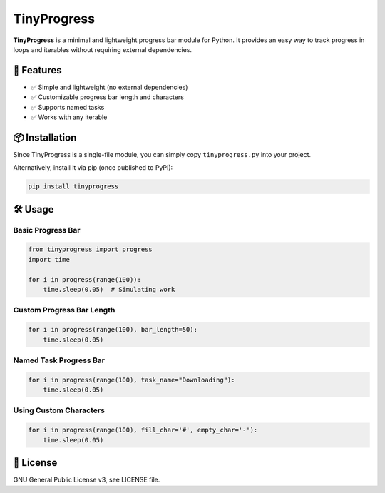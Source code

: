 TinyProgress
============

.. image:: https://img.shields.io/pypi/v/tinyprogress
   :alt: PyPI - Version
.. image:: https://img.shields.io/pypi/dm/tinyprogress
   :alt: PyPI - Downloads
.. image:: https://img.shields.io/pepy/dt/tinyprogress
   :alt: Pepy Total Downloads


.. image:: https://img.shields.io/github/license/croketillo/tinyprogress
   :alt: GitHub License
.. image:: https://img.shields.io/github/size/croketillo/tinyprogress/tinyprogress/tinyprogress.py
   :alt: GitHub file size in bytes



**TinyProgress** is a minimal and lightweight progress bar module for
Python. It provides an easy way to track progress in loops and iterables
without requiring external dependencies.

🚀 Features
----------

-  ✅ Simple and lightweight (no external dependencies)
-  ✅ Customizable progress bar length and characters
-  ✅ Supports named tasks
-  ✅ Works with any iterable

📦 Installation
--------------

Since TinyProgress is a single-file module, you can simply copy
``tinyprogress.py`` into your project.

Alternatively, install it via pip (once published to PyPI):

.. code:: sh

   pip install tinyprogress

🛠 Usage
-------

Basic Progress Bar
~~~~~~~~~~~~~~~~~~

.. code:: python

   from tinyprogress import progress
   import time

   for i in progress(range(100)):
       time.sleep(0.05)  # Simulating work

Custom Progress Bar Length
~~~~~~~~~~~~~~~~~~~~~~~~~~

.. code:: python

   for i in progress(range(100), bar_length=50):
       time.sleep(0.05)

Named Task Progress Bar
~~~~~~~~~~~~~~~~~~~~~~~

.. code:: python

   for i in progress(range(100), task_name="Downloading"):
       time.sleep(0.05)

Using Custom Characters
~~~~~~~~~~~~~~~~~~~~~~~

.. code:: python

   for i in progress(range(100), fill_char='#', empty_char='-'):
       time.sleep(0.05)

📜 License
---------

GNU General Public License v3, see LICENSE file.

